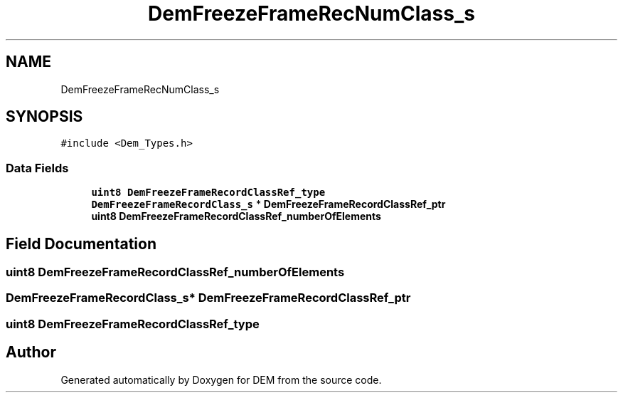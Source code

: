 .TH "DemFreezeFrameRecNumClass_s" 3 "Mon May 10 2021" "DEM" \" -*- nroff -*-
.ad l
.nh
.SH NAME
DemFreezeFrameRecNumClass_s
.SH SYNOPSIS
.br
.PP
.PP
\fC#include <Dem_Types\&.h>\fP
.SS "Data Fields"

.in +1c
.ti -1c
.RI "\fBuint8\fP \fBDemFreezeFrameRecordClassRef_type\fP"
.br
.ti -1c
.RI "\fBDemFreezeFrameRecordClass_s\fP * \fBDemFreezeFrameRecordClassRef_ptr\fP"
.br
.ti -1c
.RI "\fBuint8\fP \fBDemFreezeFrameRecordClassRef_numberOfElements\fP"
.br
.in -1c
.SH "Field Documentation"
.PP 
.SS "\fBuint8\fP DemFreezeFrameRecordClassRef_numberOfElements"

.SS "\fBDemFreezeFrameRecordClass_s\fP* DemFreezeFrameRecordClassRef_ptr"

.SS "\fBuint8\fP DemFreezeFrameRecordClassRef_type"


.SH "Author"
.PP 
Generated automatically by Doxygen for DEM from the source code\&.
